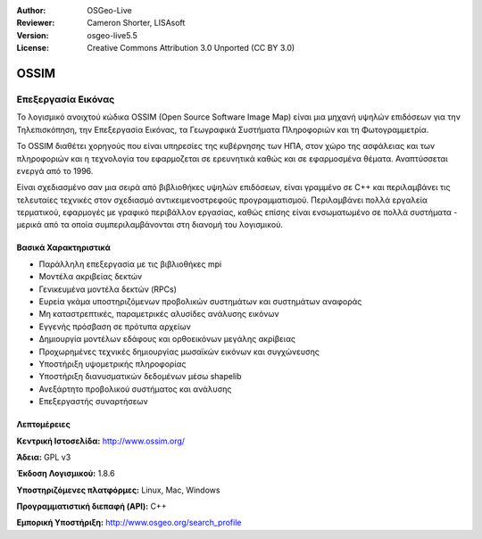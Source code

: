:Author: OSGeo-Live
:Reviewer: Cameron Shorter, LISAsoft
:Version: osgeo-live5.5
:License: Creative Commons Attribution 3.0 Unported (CC BY 3.0)


.. image:: ../../images/project_logos/logo-ossim.gif
  :scale: 100 %
  :alt: project logo
  :align: right
  :target: http://www.ossim.org/

.. image:: ../../images/logos/OSGeo_project.png
  :scale: 100 %
  :alt: Λογισμικό ενσωματωμένο στο OSGeo
  :align: right
  :target: http://www.osgeo.org


OSSIM
================================================================================

Επεξεργασία Εικόνας
~~~~~~~~~~~~~~~~~~~~~~~~~~~~~~~~~~~~~~~~~~~~~~~~~~~~~~~~~~~~~~~~~~~~~~~~~~~~~~~~

Το λογισμικό ανοιχτού κώδικα OSSIM (Open Source Software Image Map) είναι μια μηχανή υψηλών επιδόσεων για την Τηλεπισκόπηση, την Επεξεργασία Εικόνας, τα Γεωγραφικά Συστήματα Πληροφοριών και τη Φωτογραμμετρία.

Το OSSIM διαθέτει χορηγούς που είναι υπηρεσίες της κυβέρνησης των ΗΠΑ, στον χώρο της ασφάλειας και των πληροφοριών και η τεχνολογία του εφαρμοζεται σε ερευνητικά καθώς και σε εφαρμοσμένα θέματα. Αναπτύσσεται ενεργά από το 1996. 

Είναι σχεδιασμένο σαν μια σειρά από βιβλιοθήκες υψηλών επιδόσεων, είναι γραμμένο σε C++ και περιλαμβάνει τις τελευταίες τεχνικές στον σχεδιασμό αντικειμενοστρεφούς προγραμματισμού.
Περιλαμβάνει πολλά εργαλεία τερματικού, εφαρμογές με γραφικό περιβάλλον εργασίας, καθώς επίσης είναι ενσωματωμένο σε πολλά συστήματα - μερικά από τα οποία συμπεριλαμβάνονται στη διανομή του λογισμικού.


Βασικά Χαρακτηριστικά
--------------------------------------------------------------------------------

.. image:: ../../images/screenshots/800x600/ossim-imagelinker.jpg
  :scale: 50 %
  :alt: screenshot
  :align: right

* Παράλληλη επεξεργασία με τις βιβλιοθήκες mpi
* Μοντέλα ακριβείας δεκτών
* Γενικευμένα μοντέλα δεκτών (RPCs)
* Ευρεία γκάμα υποστηριζόμενων προβολικών συστημάτων και συστημάτων αναφοράς
* Μη καταστρεπτικές, παραμετρικές αλυσίδες ανάλυσης εικόνων
* Εγγενής πρόσβαση σε πρότυπα αρχείων
* Δημιουργία μοντέλων εδάφους και ορθοεικόνων μεγάλης ακρίβειας
* Προχωρημένες τεχνικές δημιουργίας μωσαϊκών εικόνων και συγχώνευσης
* Υποστήριξη υψομετρικής πληροφορίας
* Υποστήριξη διανυσματικών δεδομένων μέσω shapelib
* Ανεξάρτητο προβολικού συστήματος και ανάλυσης
* Επεξεργαστής συναρτήσεων

Λεπτομέρειες
--------------------------------------------------------------------------------

**Κεντρική Ιστοσελίδα:** http://www.ossim.org/

**Άδεια:** GPL v3

**Έκδοση Λογισμικού:** 1.8.6

**Υποστηριζόμενες πλατφόρμες:** Linux, Mac, Windows

**Προγραμματιστική διεπαφή (API):** C++

**Εμπορική Υποστήριξη:** http://www.osgeo.org/search_profile


.. Γρήγορη εκκίνηση
.. --------------------------------------------------------------------------------
.. 
.. * :doc:`Εγχειρίδιο Γρήγορης Εκκίνησης <../quickstart/ossim_quickstart>`
